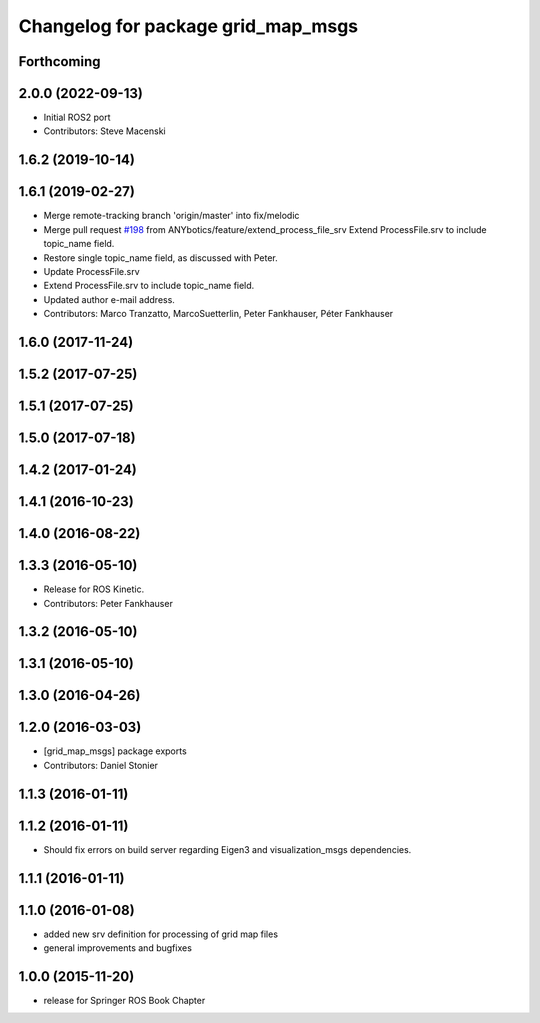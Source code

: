 ^^^^^^^^^^^^^^^^^^^^^^^^^^^^^^^^^^^
Changelog for package grid_map_msgs
^^^^^^^^^^^^^^^^^^^^^^^^^^^^^^^^^^^

Forthcoming
-----------

2.0.0 (2022-09-13)
------------------
* Initial ROS2 port
* Contributors: Steve Macenski

1.6.2 (2019-10-14)
------------------

1.6.1 (2019-02-27)
------------------
* Merge remote-tracking branch 'origin/master' into fix/melodic
* Merge pull request `#198 <https://github.com/ANYbotics/grid_map/issues/198>`_ from ANYbotics/feature/extend_process_file_srv
  Extend ProcessFile.srv to include topic_name field.
* Restore single topic_name field, as discussed with Peter.
* Update ProcessFile.srv
* Extend ProcessFile.srv to include topic_name field.
* Updated author e-mail address.
* Contributors: Marco Tranzatto, MarcoSuetterlin, Peter Fankhauser, Péter Fankhauser

1.6.0 (2017-11-24)
------------------

1.5.2 (2017-07-25)
------------------

1.5.1 (2017-07-25)
------------------

1.5.0 (2017-07-18)
------------------

1.4.2 (2017-01-24)
------------------

1.4.1 (2016-10-23)
------------------

1.4.0 (2016-08-22)
------------------

1.3.3 (2016-05-10)
------------------
* Release for ROS Kinetic.
* Contributors: Peter Fankhauser

1.3.2 (2016-05-10)
------------------

1.3.1 (2016-05-10)
------------------

1.3.0 (2016-04-26)
------------------

1.2.0 (2016-03-03)
------------------
* [grid_map_msgs] package exports
* Contributors: Daniel Stonier

1.1.3 (2016-01-11)
------------------

1.1.2 (2016-01-11)
------------------
* Should fix errors on build server regarding Eigen3 and visualization_msgs dependencies.

1.1.1 (2016-01-11)
------------------

1.1.0 (2016-01-08)
-------------------
* added new srv definition for processing of grid map files
* general improvements and bugfixes

1.0.0 (2015-11-20)
-------------------
* release for Springer ROS Book Chapter
